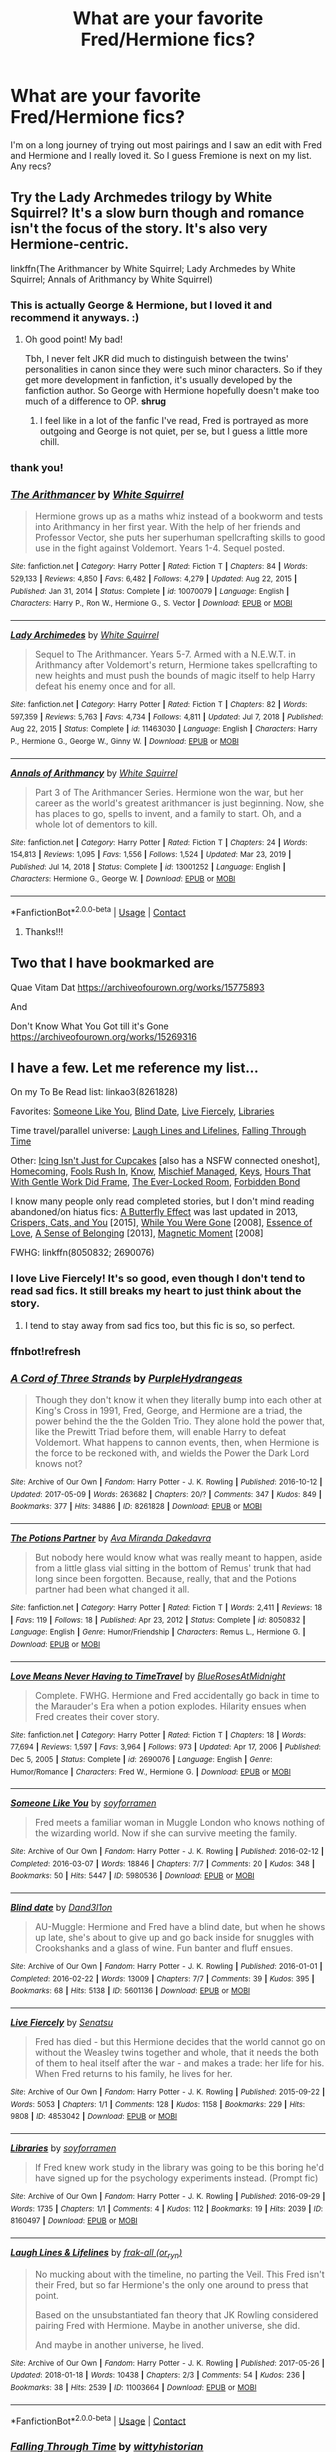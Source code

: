 #+TITLE: What are your favorite Fred/Hermione fics?

* What are your favorite Fred/Hermione fics?
:PROPERTIES:
:Author: spn-rome
:Score: 7
:DateUnix: 1618939285.0
:DateShort: 2021-Apr-20
:FlairText: Request
:END:
I'm on a long journey of trying out most pairings and I saw an edit with Fred and Hermione and I really loved it. So I guess Fremione is next on my list. Any recs?


** Try the Lady Archmedes trilogy by White Squirrel? It's a slow burn though and romance isn't the focus of the story. It's also very Hermione-centric.

linkffn(The Arithmancer by White Squirrel; Lady Archmedes by White Squirrel; Annals of Arithmancy by White Squirrel)
:PROPERTIES:
:Author: Gatalicious
:Score: 4
:DateUnix: 1618943353.0
:DateShort: 2021-Apr-20
:END:

*** This is actually George & Hermione, but I loved it and recommend it anyways. :)
:PROPERTIES:
:Author: itsemmie
:Score: 2
:DateUnix: 1618953512.0
:DateShort: 2021-Apr-21
:END:

**** Oh good point! My bad!

Tbh, I never felt JKR did much to distinguish between the twins' personalities in canon since they were such minor characters. So if they get more development in fanfiction, it's usually developed by the fanfiction author. So George with Hermione hopefully doesn't make too much of a difference to OP. *shrug*
:PROPERTIES:
:Author: Gatalicious
:Score: 1
:DateUnix: 1618954238.0
:DateShort: 2021-Apr-21
:END:

***** I feel like in a lot of the fanfic I've read, Fred is portrayed as more outgoing and George is not quiet, per se, but I guess a little more chill.
:PROPERTIES:
:Author: Sweetguy88
:Score: 1
:DateUnix: 1619226844.0
:DateShort: 2021-Apr-24
:END:


*** thank you!
:PROPERTIES:
:Author: spn-rome
:Score: 1
:DateUnix: 1618943420.0
:DateShort: 2021-Apr-20
:END:


*** [[https://www.fanfiction.net/s/10070079/1/][*/The Arithmancer/*]] by [[https://www.fanfiction.net/u/5339762/White-Squirrel][/White Squirrel/]]

#+begin_quote
  Hermione grows up as a maths whiz instead of a bookworm and tests into Arithmancy in her first year. With the help of her friends and Professor Vector, she puts her superhuman spellcrafting skills to good use in the fight against Voldemort. Years 1-4. Sequel posted.
#+end_quote

^{/Site/:} ^{fanfiction.net} ^{*|*} ^{/Category/:} ^{Harry} ^{Potter} ^{*|*} ^{/Rated/:} ^{Fiction} ^{T} ^{*|*} ^{/Chapters/:} ^{84} ^{*|*} ^{/Words/:} ^{529,133} ^{*|*} ^{/Reviews/:} ^{4,850} ^{*|*} ^{/Favs/:} ^{6,482} ^{*|*} ^{/Follows/:} ^{4,279} ^{*|*} ^{/Updated/:} ^{Aug} ^{22,} ^{2015} ^{*|*} ^{/Published/:} ^{Jan} ^{31,} ^{2014} ^{*|*} ^{/Status/:} ^{Complete} ^{*|*} ^{/id/:} ^{10070079} ^{*|*} ^{/Language/:} ^{English} ^{*|*} ^{/Characters/:} ^{Harry} ^{P.,} ^{Ron} ^{W.,} ^{Hermione} ^{G.,} ^{S.} ^{Vector} ^{*|*} ^{/Download/:} ^{[[http://www.ff2ebook.com/old/ffn-bot/index.php?id=10070079&source=ff&filetype=epub][EPUB]]} ^{or} ^{[[http://www.ff2ebook.com/old/ffn-bot/index.php?id=10070079&source=ff&filetype=mobi][MOBI]]}

--------------

[[https://www.fanfiction.net/s/11463030/1/][*/Lady Archimedes/*]] by [[https://www.fanfiction.net/u/5339762/White-Squirrel][/White Squirrel/]]

#+begin_quote
  Sequel to The Arithmancer. Years 5-7. Armed with a N.E.W.T. in Arithmancy after Voldemort's return, Hermione takes spellcrafting to new heights and must push the bounds of magic itself to help Harry defeat his enemy once and for all.
#+end_quote

^{/Site/:} ^{fanfiction.net} ^{*|*} ^{/Category/:} ^{Harry} ^{Potter} ^{*|*} ^{/Rated/:} ^{Fiction} ^{T} ^{*|*} ^{/Chapters/:} ^{82} ^{*|*} ^{/Words/:} ^{597,359} ^{*|*} ^{/Reviews/:} ^{5,763} ^{*|*} ^{/Favs/:} ^{4,734} ^{*|*} ^{/Follows/:} ^{4,811} ^{*|*} ^{/Updated/:} ^{Jul} ^{7,} ^{2018} ^{*|*} ^{/Published/:} ^{Aug} ^{22,} ^{2015} ^{*|*} ^{/Status/:} ^{Complete} ^{*|*} ^{/id/:} ^{11463030} ^{*|*} ^{/Language/:} ^{English} ^{*|*} ^{/Characters/:} ^{Harry} ^{P.,} ^{Hermione} ^{G.,} ^{George} ^{W.,} ^{Ginny} ^{W.} ^{*|*} ^{/Download/:} ^{[[http://www.ff2ebook.com/old/ffn-bot/index.php?id=11463030&source=ff&filetype=epub][EPUB]]} ^{or} ^{[[http://www.ff2ebook.com/old/ffn-bot/index.php?id=11463030&source=ff&filetype=mobi][MOBI]]}

--------------

[[https://www.fanfiction.net/s/13001252/1/][*/Annals of Arithmancy/*]] by [[https://www.fanfiction.net/u/5339762/White-Squirrel][/White Squirrel/]]

#+begin_quote
  Part 3 of The Arithmancer Series. Hermione won the war, but her career as the world's greatest arithmancer is just beginning. Now, she has places to go, spells to invent, and a family to start. Oh, and a whole lot of dementors to kill.
#+end_quote

^{/Site/:} ^{fanfiction.net} ^{*|*} ^{/Category/:} ^{Harry} ^{Potter} ^{*|*} ^{/Rated/:} ^{Fiction} ^{T} ^{*|*} ^{/Chapters/:} ^{24} ^{*|*} ^{/Words/:} ^{154,813} ^{*|*} ^{/Reviews/:} ^{1,095} ^{*|*} ^{/Favs/:} ^{1,556} ^{*|*} ^{/Follows/:} ^{1,524} ^{*|*} ^{/Updated/:} ^{Mar} ^{23,} ^{2019} ^{*|*} ^{/Published/:} ^{Jul} ^{14,} ^{2018} ^{*|*} ^{/Status/:} ^{Complete} ^{*|*} ^{/id/:} ^{13001252} ^{*|*} ^{/Language/:} ^{English} ^{*|*} ^{/Characters/:} ^{Hermione} ^{G.,} ^{George} ^{W.} ^{*|*} ^{/Download/:} ^{[[http://www.ff2ebook.com/old/ffn-bot/index.php?id=13001252&source=ff&filetype=epub][EPUB]]} ^{or} ^{[[http://www.ff2ebook.com/old/ffn-bot/index.php?id=13001252&source=ff&filetype=mobi][MOBI]]}

--------------

*FanfictionBot*^{2.0.0-beta} | [[https://github.com/FanfictionBot/reddit-ffn-bot/wiki/Usage][Usage]] | [[https://www.reddit.com/message/compose?to=tusing][Contact]]
:PROPERTIES:
:Author: FanfictionBot
:Score: 0
:DateUnix: 1618943437.0
:DateShort: 2021-Apr-20
:END:

**** Thanks!!!
:PROPERTIES:
:Author: spn-rome
:Score: 0
:DateUnix: 1618953174.0
:DateShort: 2021-Apr-21
:END:


** Two that I have bookmarked are

Quae Vitam Dat [[https://archiveofourown.org/works/15775893]]

And

Don't Know What You Got till it's Gone [[https://archiveofourown.org/works/15269316]]
:PROPERTIES:
:Author: Orrery-
:Score: 2
:DateUnix: 1619040413.0
:DateShort: 2021-Apr-22
:END:


** I have a few. Let me reference my list...

On my To Be Read list: linkao3(8261828)

Favorites: [[https://archiveofourown.org/works/5980536][Someone Like You]], [[https://archiveofourown.org/works/5601136][Blind Date]], [[https://archiveofourown.org/works/4853042][Live Fiercely]], [[https://archiveofourown.org/works/8160497][Libraries]]

Time travel/parallel universe: [[https://archiveofourown.org/works/11003664][Laugh Lines and Lifelines]], [[https://archiveofourown.org/works/4475078][Falling Through Time]]

Other: [[https://archiveofourown.org/works/9921644][Icing Isn't Just for Cupcakes]] [also has a NSFW connected oneshot], [[https://archiveofourown.org/works/799411][Homecoming]], [[https://archiveofourown.org/works/420533][Fools Rush In]], [[https://archiveofourown.org/works/771235][Know]], [[https://www.fanfiction.net/s/3760346/1/Mischief-Managed][Mischief Managed]], [[https://www.fanfiction.net/s/12210379/1/Keys][Keys]], [[https://www.fanfiction.net/s/8446848/1/hours-that-with-gentle-work-did-frame][Hours That With Gentle Work Did Frame]], [[https://www.fanfiction.net/s/6403370/1/The-Ever-Locked-Room][The Ever-Locked Room]], [[https://www.fanfiction.net/s/6395915/1/Forbidden-Bond][Forbidden Bond]]

I know many people only read completed stories, but I don't mind reading abandoned/on hiatus fics: [[https://archiveofourown.org/works/862467][A Butterfly Effect]] was last updated in 2013, [[https://archiveofourown.org/works/4761146][Crispers, Cats, and You]] [2015], [[https://www.fanfiction.net/s/3810590/1/While-You-Were-Gone][While You Were Gone]] [2008], [[https://www.fanfiction.net/s/3667241/1/Essence-of-Love][Essence of Love]], [[https://www.fanfiction.net/s/6427553/1/A-Sense-of-Belonging][A Sense of Belonging]] [2013], [[https://www.fanfiction.net/s/3624776/1/Magnetic-Moment][Magnetic Moment]] [2008]

FWHG: linkffn(8050832; 2690076)
:PROPERTIES:
:Author: Sweetguy88
:Score: 2
:DateUnix: 1619226930.0
:DateShort: 2021-Apr-24
:END:

*** I love Live Fiercely! It's so good, even though I don't tend to read sad fics. It still breaks my heart to just think about the story.
:PROPERTIES:
:Author: Icy-Photograph-3567
:Score: 2
:DateUnix: 1620050361.0
:DateShort: 2021-May-03
:END:

**** I tend to stay away from sad fics too, but this fic is so, so perfect.
:PROPERTIES:
:Author: Sweetguy88
:Score: 2
:DateUnix: 1620094230.0
:DateShort: 2021-May-04
:END:


*** ffnbot!refresh
:PROPERTIES:
:Author: Sweetguy88
:Score: 1
:DateUnix: 1619228402.0
:DateShort: 2021-Apr-24
:END:


*** [[https://archiveofourown.org/works/8261828][*/A Cord of Three Strands/*]] by [[https://www.archiveofourown.org/users/PurpleHydrangeas/pseuds/PurpleHydrangeas][/PurpleHydrangeas/]]

#+begin_quote
  Though they don't know it when they literally bump into each other at King's Cross in 1991, Fred, George, and Hermione are a triad, the power behind the the the Golden Trio. They alone hold the power that, like the Prewitt Triad before them, will enable Harry to defeat Voldemort. What happens to cannon events, then, when Hermione is the force to be reckoned with, and wields the Power the Dark Lord knows not?
#+end_quote

^{/Site/:} ^{Archive} ^{of} ^{Our} ^{Own} ^{*|*} ^{/Fandom/:} ^{Harry} ^{Potter} ^{-} ^{J.} ^{K.} ^{Rowling} ^{*|*} ^{/Published/:} ^{2016-10-12} ^{*|*} ^{/Updated/:} ^{2017-05-09} ^{*|*} ^{/Words/:} ^{263682} ^{*|*} ^{/Chapters/:} ^{20/?} ^{*|*} ^{/Comments/:} ^{347} ^{*|*} ^{/Kudos/:} ^{849} ^{*|*} ^{/Bookmarks/:} ^{377} ^{*|*} ^{/Hits/:} ^{34886} ^{*|*} ^{/ID/:} ^{8261828} ^{*|*} ^{/Download/:} ^{[[https://archiveofourown.org/downloads/8261828/A%20Cord%20of%20Three%20Strands.epub?updated_at=1528226616][EPUB]]} ^{or} ^{[[https://archiveofourown.org/downloads/8261828/A%20Cord%20of%20Three%20Strands.mobi?updated_at=1528226616][MOBI]]}

--------------

[[https://www.fanfiction.net/s/8050832/1/][*/The Potions Partner/*]] by [[https://www.fanfiction.net/u/1994953/Ava-Miranda-Dakedavra][/Ava Miranda Dakedavra/]]

#+begin_quote
  But nobody here would know what was really meant to happen, aside from a little glass vial sitting in the bottom of Remus' trunk that had long since been forgotten. Because, really, that and the Potions partner had been what changed it all.
#+end_quote

^{/Site/:} ^{fanfiction.net} ^{*|*} ^{/Category/:} ^{Harry} ^{Potter} ^{*|*} ^{/Rated/:} ^{Fiction} ^{T} ^{*|*} ^{/Words/:} ^{2,411} ^{*|*} ^{/Reviews/:} ^{18} ^{*|*} ^{/Favs/:} ^{119} ^{*|*} ^{/Follows/:} ^{18} ^{*|*} ^{/Published/:} ^{Apr} ^{23,} ^{2012} ^{*|*} ^{/Status/:} ^{Complete} ^{*|*} ^{/id/:} ^{8050832} ^{*|*} ^{/Language/:} ^{English} ^{*|*} ^{/Genre/:} ^{Humor/Friendship} ^{*|*} ^{/Characters/:} ^{Remus} ^{L.,} ^{Hermione} ^{G.} ^{*|*} ^{/Download/:} ^{[[http://www.ff2ebook.com/old/ffn-bot/index.php?id=8050832&source=ff&filetype=epub][EPUB]]} ^{or} ^{[[http://www.ff2ebook.com/old/ffn-bot/index.php?id=8050832&source=ff&filetype=mobi][MOBI]]}

--------------

[[https://www.fanfiction.net/s/2690076/1/][*/Love Means Never Having to TimeTravel/*]] by [[https://www.fanfiction.net/u/272385/BlueRosesAtMidnight][/BlueRosesAtMidnight/]]

#+begin_quote
  Complete. FWHG. Hermione and Fred accidentally go back in time to the Marauder's Era when a potion explodes. Hilarity ensues when Fred creates their cover story.
#+end_quote

^{/Site/:} ^{fanfiction.net} ^{*|*} ^{/Category/:} ^{Harry} ^{Potter} ^{*|*} ^{/Rated/:} ^{Fiction} ^{T} ^{*|*} ^{/Chapters/:} ^{18} ^{*|*} ^{/Words/:} ^{77,694} ^{*|*} ^{/Reviews/:} ^{1,597} ^{*|*} ^{/Favs/:} ^{3,964} ^{*|*} ^{/Follows/:} ^{973} ^{*|*} ^{/Updated/:} ^{Apr} ^{17,} ^{2006} ^{*|*} ^{/Published/:} ^{Dec} ^{5,} ^{2005} ^{*|*} ^{/Status/:} ^{Complete} ^{*|*} ^{/id/:} ^{2690076} ^{*|*} ^{/Language/:} ^{English} ^{*|*} ^{/Genre/:} ^{Humor/Romance} ^{*|*} ^{/Characters/:} ^{Fred} ^{W.,} ^{Hermione} ^{G.} ^{*|*} ^{/Download/:} ^{[[http://www.ff2ebook.com/old/ffn-bot/index.php?id=2690076&source=ff&filetype=epub][EPUB]]} ^{or} ^{[[http://www.ff2ebook.com/old/ffn-bot/index.php?id=2690076&source=ff&filetype=mobi][MOBI]]}

--------------

[[https://archiveofourown.org/works/5980536][*/Someone Like You/*]] by [[https://www.archiveofourown.org/users/soyforramen/pseuds/soyforramen][/soyforramen/]]

#+begin_quote
  Fred meets a familiar woman in Muggle London who knows nothing of the wizarding world. Now if she can survive meeting the family.
#+end_quote

^{/Site/:} ^{Archive} ^{of} ^{Our} ^{Own} ^{*|*} ^{/Fandom/:} ^{Harry} ^{Potter} ^{-} ^{J.} ^{K.} ^{Rowling} ^{*|*} ^{/Published/:} ^{2016-02-12} ^{*|*} ^{/Completed/:} ^{2016-03-07} ^{*|*} ^{/Words/:} ^{18846} ^{*|*} ^{/Chapters/:} ^{7/7} ^{*|*} ^{/Comments/:} ^{20} ^{*|*} ^{/Kudos/:} ^{348} ^{*|*} ^{/Bookmarks/:} ^{50} ^{*|*} ^{/Hits/:} ^{5447} ^{*|*} ^{/ID/:} ^{5980536} ^{*|*} ^{/Download/:} ^{[[https://archiveofourown.org/downloads/5980536/Someone%20Like%20You.epub?updated_at=1614115950][EPUB]]} ^{or} ^{[[https://archiveofourown.org/downloads/5980536/Someone%20Like%20You.mobi?updated_at=1614115950][MOBI]]}

--------------

[[https://archiveofourown.org/works/5601136][*/Blind date/*]] by [[https://www.archiveofourown.org/users/Dand3l1on/pseuds/Dand3l1on][/Dand3l1on/]]

#+begin_quote
  AU-Muggle: Hermione and Fred have a blind date, but when he shows up late, she's about to give up and go back inside for snuggles with Crookshanks and a glass of wine. Fun banter and fluff ensues.
#+end_quote

^{/Site/:} ^{Archive} ^{of} ^{Our} ^{Own} ^{*|*} ^{/Fandom/:} ^{Harry} ^{Potter} ^{-} ^{J.} ^{K.} ^{Rowling} ^{*|*} ^{/Published/:} ^{2016-01-01} ^{*|*} ^{/Completed/:} ^{2016-02-22} ^{*|*} ^{/Words/:} ^{13009} ^{*|*} ^{/Chapters/:} ^{7/7} ^{*|*} ^{/Comments/:} ^{39} ^{*|*} ^{/Kudos/:} ^{395} ^{*|*} ^{/Bookmarks/:} ^{68} ^{*|*} ^{/Hits/:} ^{5138} ^{*|*} ^{/ID/:} ^{5601136} ^{*|*} ^{/Download/:} ^{[[https://archiveofourown.org/downloads/5601136/Blind%20date.epub?updated_at=1456186745][EPUB]]} ^{or} ^{[[https://archiveofourown.org/downloads/5601136/Blind%20date.mobi?updated_at=1456186745][MOBI]]}

--------------

[[https://archiveofourown.org/works/4853042][*/Live Fiercely/*]] by [[https://www.archiveofourown.org/users/Senatsu/pseuds/Senatsu][/Senatsu/]]

#+begin_quote
  Fred has died - but this Hermione decides that the world cannot go on without the Weasley twins together and whole, that it needs the both of them to heal itself after the war - and makes a trade: her life for his. When Fred returns to his family, he lives for her.
#+end_quote

^{/Site/:} ^{Archive} ^{of} ^{Our} ^{Own} ^{*|*} ^{/Fandom/:} ^{Harry} ^{Potter} ^{-} ^{J.} ^{K.} ^{Rowling} ^{*|*} ^{/Published/:} ^{2015-09-22} ^{*|*} ^{/Words/:} ^{5053} ^{*|*} ^{/Chapters/:} ^{1/1} ^{*|*} ^{/Comments/:} ^{128} ^{*|*} ^{/Kudos/:} ^{1158} ^{*|*} ^{/Bookmarks/:} ^{229} ^{*|*} ^{/Hits/:} ^{9808} ^{*|*} ^{/ID/:} ^{4853042} ^{*|*} ^{/Download/:} ^{[[https://archiveofourown.org/downloads/4853042/Live%20Fiercely.epub?updated_at=1617735297][EPUB]]} ^{or} ^{[[https://archiveofourown.org/downloads/4853042/Live%20Fiercely.mobi?updated_at=1617735297][MOBI]]}

--------------

[[https://archiveofourown.org/works/8160497][*/Libraries/*]] by [[https://www.archiveofourown.org/users/soyforramen/pseuds/soyforramen][/soyforramen/]]

#+begin_quote
  If Fred knew work study in the library was going to be this boring he'd have signed up for the psychology experiments instead. (Prompt fic)
#+end_quote

^{/Site/:} ^{Archive} ^{of} ^{Our} ^{Own} ^{*|*} ^{/Fandom/:} ^{Harry} ^{Potter} ^{-} ^{J.} ^{K.} ^{Rowling} ^{*|*} ^{/Published/:} ^{2016-09-29} ^{*|*} ^{/Words/:} ^{1735} ^{*|*} ^{/Chapters/:} ^{1/1} ^{*|*} ^{/Comments/:} ^{4} ^{*|*} ^{/Kudos/:} ^{112} ^{*|*} ^{/Bookmarks/:} ^{19} ^{*|*} ^{/Hits/:} ^{2039} ^{*|*} ^{/ID/:} ^{8160497} ^{*|*} ^{/Download/:} ^{[[https://archiveofourown.org/downloads/8160497/Libraries.epub?updated_at=1475122232][EPUB]]} ^{or} ^{[[https://archiveofourown.org/downloads/8160497/Libraries.mobi?updated_at=1475122232][MOBI]]}

--------------

[[https://archiveofourown.org/works/11003664][*/Laugh Lines & Lifelines/*]] by [[https://www.archiveofourown.org/users/or_ryn/pseuds/frak-all][/frak-all (or_ryn)/]]

#+begin_quote
  No mucking about with the timeline, no parting the Veil. This Fred isn't their Fred, but so far Hermione's the only one around to press that point.

  Based on the unsubstantiated fan theory that JK Rowling considered pairing Fred with Hermione. Maybe in another universe, she did.

  And maybe in another universe, he lived.
#+end_quote

^{/Site/:} ^{Archive} ^{of} ^{Our} ^{Own} ^{*|*} ^{/Fandom/:} ^{Harry} ^{Potter} ^{-} ^{J.} ^{K.} ^{Rowling} ^{*|*} ^{/Published/:} ^{2017-05-26} ^{*|*} ^{/Updated/:} ^{2018-01-18} ^{*|*} ^{/Words/:} ^{10438} ^{*|*} ^{/Chapters/:} ^{2/3} ^{*|*} ^{/Comments/:} ^{54} ^{*|*} ^{/Kudos/:} ^{236} ^{*|*} ^{/Bookmarks/:} ^{38} ^{*|*} ^{/Hits/:} ^{2539} ^{*|*} ^{/ID/:} ^{11003664} ^{*|*} ^{/Download/:} ^{[[https://archiveofourown.org/downloads/11003664/Laugh%20Lines%20Lifelines.epub?updated_at=1552168819][EPUB]]} ^{or} ^{[[https://archiveofourown.org/downloads/11003664/Laugh%20Lines%20Lifelines.mobi?updated_at=1552168819][MOBI]]}

--------------

*FanfictionBot*^{2.0.0-beta} | [[https://github.com/FanfictionBot/reddit-ffn-bot/wiki/Usage][Usage]] | [[https://www.reddit.com/message/compose?to=tusing][Contact]]
:PROPERTIES:
:Author: FanfictionBot
:Score: 1
:DateUnix: 1619228456.0
:DateShort: 2021-Apr-24
:END:


*** [[https://archiveofourown.org/works/4475078][*/Falling Through Time/*]] by [[https://www.archiveofourown.org/users/wittyhistorian/pseuds/wittyhistorian][/wittyhistorian/]]

#+begin_quote
  In what was supposed to be her first ski trip since the war, Hermione wakes up from an avalanche to find herself back in time. Despite her search to return home to her time, she is forced to relive her last years at Hogwarts and the War that she knows will claim the faces that now haunt her. In Particular, the face of a certain Weasley that she finds herself slowly falling for.If you were forced back in time, would you try to save him?
#+end_quote

^{/Site/:} ^{Archive} ^{of} ^{Our} ^{Own} ^{*|*} ^{/Fandom/:} ^{Harry} ^{Potter} ^{-} ^{J.} ^{K.} ^{Rowling} ^{*|*} ^{/Published/:} ^{2015-08-01} ^{*|*} ^{/Completed/:} ^{2020-02-27} ^{*|*} ^{/Words/:} ^{353137} ^{*|*} ^{/Chapters/:} ^{56/56} ^{*|*} ^{/Comments/:} ^{1311} ^{*|*} ^{/Kudos/:} ^{3578} ^{*|*} ^{/Bookmarks/:} ^{887} ^{*|*} ^{/Hits/:} ^{90352} ^{*|*} ^{/ID/:} ^{4475078} ^{*|*} ^{/Download/:} ^{[[https://archiveofourown.org/downloads/4475078/Falling%20Through%20Time.epub?updated_at=1618790897][EPUB]]} ^{or} ^{[[https://archiveofourown.org/downloads/4475078/Falling%20Through%20Time.mobi?updated_at=1618790897][MOBI]]}

--------------

[[https://archiveofourown.org/works/9921644][*/Icing Isn't Just for Cupcakes/*]] by [[https://www.archiveofourown.org/users/Brightki/pseuds/Brightki][/Brightki/]]

#+begin_quote
  Hermione relents under Harry's pressure and takes a job as the manager of a hockey team where she's introduced to the Weasley twins, a defense duo with a penchant for practical jokes.
#+end_quote

^{/Site/:} ^{Archive} ^{of} ^{Our} ^{Own} ^{*|*} ^{/Fandom/:} ^{Harry} ^{Potter} ^{-} ^{J.} ^{K.} ^{Rowling} ^{*|*} ^{/Published/:} ^{2017-02-25} ^{*|*} ^{/Words/:} ^{3404} ^{*|*} ^{/Chapters/:} ^{1/1} ^{*|*} ^{/Comments/:} ^{17} ^{*|*} ^{/Kudos/:} ^{216} ^{*|*} ^{/Bookmarks/:} ^{32} ^{*|*} ^{/Hits/:} ^{4802} ^{*|*} ^{/ID/:} ^{9921644} ^{*|*} ^{/Download/:} ^{[[https://archiveofourown.org/downloads/9921644/Icing%20Isnt%20Just%20for.epub?updated_at=1495319171][EPUB]]} ^{or} ^{[[https://archiveofourown.org/downloads/9921644/Icing%20Isnt%20Just%20for.mobi?updated_at=1495319171][MOBI]]}

--------------

[[https://archiveofourown.org/works/799411][*/Homecoming/*]] by [[https://www.archiveofourown.org/users/romanticalgirl/pseuds/romanticalgirl][/romanticalgirl/]]

#+begin_quote
#+end_quote

^{/Site/:} ^{Archive} ^{of} ^{Our} ^{Own} ^{*|*} ^{/Fandom/:} ^{Harry} ^{Potter} ^{-} ^{J.} ^{K.} ^{Rowling} ^{*|*} ^{/Published/:} ^{2013-05-11} ^{*|*} ^{/Words/:} ^{378} ^{*|*} ^{/Chapters/:} ^{1/1} ^{*|*} ^{/Comments/:} ^{2} ^{*|*} ^{/Kudos/:} ^{104} ^{*|*} ^{/Bookmarks/:} ^{9} ^{*|*} ^{/Hits/:} ^{1911} ^{*|*} ^{/ID/:} ^{799411} ^{*|*} ^{/Download/:} ^{[[https://archiveofourown.org/downloads/799411/Homecoming.epub?updated_at=1387591170][EPUB]]} ^{or} ^{[[https://archiveofourown.org/downloads/799411/Homecoming.mobi?updated_at=1387591170][MOBI]]}

--------------

[[https://archiveofourown.org/works/420533][*/Fools Rush In/*]] by [[https://www.archiveofourown.org/users/Inell/pseuds/Inell][/Inell/]]

#+begin_quote
  Hermione decides it's not so bad being a fool
#+end_quote

^{/Site/:} ^{Archive} ^{of} ^{Our} ^{Own} ^{*|*} ^{/Fandom/:} ^{Harry} ^{Potter} ^{-} ^{J.} ^{K.} ^{Rowling} ^{*|*} ^{/Published/:} ^{2012-06-02} ^{*|*} ^{/Words/:} ^{4127} ^{*|*} ^{/Chapters/:} ^{1/1} ^{*|*} ^{/Comments/:} ^{8} ^{*|*} ^{/Kudos/:} ^{417} ^{*|*} ^{/Bookmarks/:} ^{60} ^{*|*} ^{/Hits/:} ^{6469} ^{*|*} ^{/ID/:} ^{420533} ^{*|*} ^{/Download/:} ^{[[https://archiveofourown.org/downloads/420533/Fools%20Rush%20In.epub?updated_at=1491687265][EPUB]]} ^{or} ^{[[https://archiveofourown.org/downloads/420533/Fools%20Rush%20In.mobi?updated_at=1491687265][MOBI]]}

--------------

[[https://archiveofourown.org/works/771235][*/Know/*]] by [[https://www.archiveofourown.org/users/romanticalgirl/pseuds/romanticalgirl][/romanticalgirl/]]

#+begin_quote
#+end_quote

^{/Site/:} ^{Archive} ^{of} ^{Our} ^{Own} ^{*|*} ^{/Fandom/:} ^{Harry} ^{Potter} ^{-} ^{J.} ^{K.} ^{Rowling} ^{*|*} ^{/Published/:} ^{2013-04-23} ^{*|*} ^{/Words/:} ^{196} ^{*|*} ^{/Chapters/:} ^{1/1} ^{*|*} ^{/Kudos/:} ^{78} ^{*|*} ^{/Bookmarks/:} ^{5} ^{*|*} ^{/Hits/:} ^{1754} ^{*|*} ^{/ID/:} ^{771235} ^{*|*} ^{/Download/:} ^{[[https://archiveofourown.org/downloads/771235/Know.epub?updated_at=1387591098][EPUB]]} ^{or} ^{[[https://archiveofourown.org/downloads/771235/Know.mobi?updated_at=1387591098][MOBI]]}

--------------

[[https://archiveofourown.org/works/862467][*/A Butterfly Effect/*]] by [[https://www.archiveofourown.org/users/ari_j/pseuds/ari_j][/ari_j/]]

#+begin_quote
  In which Ron Weasley doesn't remember the House Elves at the Battle of Hogwarts, Harry isn't too distracted to ask one more thing of Hermione, and these small differences change everything. AU during/after the Battle of Hogwarts and beyond. Eventual Fred/Hermione, Harry/Ginny, Ron/?
#+end_quote

^{/Site/:} ^{Archive} ^{of} ^{Our} ^{Own} ^{*|*} ^{/Fandom/:} ^{Harry} ^{Potter} ^{-} ^{J.} ^{K.} ^{Rowling} ^{*|*} ^{/Published/:} ^{2013-06-29} ^{*|*} ^{/Updated/:} ^{2013-09-25} ^{*|*} ^{/Words/:} ^{20120} ^{*|*} ^{/Chapters/:} ^{6/?} ^{*|*} ^{/Comments/:} ^{35} ^{*|*} ^{/Kudos/:} ^{446} ^{*|*} ^{/Bookmarks/:} ^{45} ^{*|*} ^{/Hits/:} ^{13822} ^{*|*} ^{/ID/:} ^{862467} ^{*|*} ^{/Download/:} ^{[[https://archiveofourown.org/downloads/862467/A%20Butterfly%20Effect.epub?updated_at=1387593292][EPUB]]} ^{or} ^{[[https://archiveofourown.org/downloads/862467/A%20Butterfly%20Effect.mobi?updated_at=1387593292][MOBI]]}

--------------

[[https://archiveofourown.org/works/4761146][*/Crispers, Cats, and You/*]] by [[https://www.archiveofourown.org/users/soyforramen/pseuds/soyforramen][/soyforramen/]]

#+begin_quote
  Crookshanks takes a liking to Hermione's new neighbor. Not that Hermione is complaining. Now if she could only keep him out of the crisper and away from the cheese.
#+end_quote

^{/Site/:} ^{Archive} ^{of} ^{Our} ^{Own} ^{*|*} ^{/Fandom/:} ^{Harry} ^{Potter} ^{-} ^{J.} ^{K.} ^{Rowling} ^{*|*} ^{/Published/:} ^{2015-09-09} ^{*|*} ^{/Updated/:} ^{2015-12-27} ^{*|*} ^{/Words/:} ^{75369} ^{*|*} ^{/Chapters/:} ^{12/?} ^{*|*} ^{/Comments/:} ^{74} ^{*|*} ^{/Kudos/:} ^{246} ^{*|*} ^{/Bookmarks/:} ^{58} ^{*|*} ^{/Hits/:} ^{4652} ^{*|*} ^{/ID/:} ^{4761146} ^{*|*} ^{/Download/:} ^{[[https://archiveofourown.org/downloads/4761146/Crispers%20Cats%20and%20You.epub?updated_at=1467767243][EPUB]]} ^{or} ^{[[https://archiveofourown.org/downloads/4761146/Crispers%20Cats%20and%20You.mobi?updated_at=1467767243][MOBI]]}

--------------

[[https://www.fanfiction.net/s/3760346/1/][*/Mischief Managed/*]] by [[https://www.fanfiction.net/u/547939/Crazy-Mishka][/Crazy Mishka/]]

#+begin_quote
  AUOneshot. Hermione made friends with two entirely different boys, and it makes for an entirely different school experience.
#+end_quote

^{/Site/:} ^{fanfiction.net} ^{*|*} ^{/Category/:} ^{Harry} ^{Potter} ^{*|*} ^{/Rated/:} ^{Fiction} ^{K} ^{*|*} ^{/Words/:} ^{8,115} ^{*|*} ^{/Reviews/:} ^{88} ^{*|*} ^{/Favs/:} ^{682} ^{*|*} ^{/Follows/:} ^{145} ^{*|*} ^{/Published/:} ^{Sep} ^{1,} ^{2007} ^{*|*} ^{/Status/:} ^{Complete} ^{*|*} ^{/id/:} ^{3760346} ^{*|*} ^{/Language/:} ^{English} ^{*|*} ^{/Genre/:} ^{Humor/Friendship} ^{*|*} ^{/Characters/:} ^{Hermione} ^{G.,} ^{Fred} ^{W.} ^{*|*} ^{/Download/:} ^{[[http://www.ff2ebook.com/old/ffn-bot/index.php?id=3760346&source=ff&filetype=epub][EPUB]]} ^{or} ^{[[http://www.ff2ebook.com/old/ffn-bot/index.php?id=3760346&source=ff&filetype=mobi][MOBI]]}

--------------

[[https://www.fanfiction.net/s/3810590/1/][*/While You Were Gone/*]] by [[https://www.fanfiction.net/u/529718/atruwriter][/atruwriter/]]

#+begin_quote
  With the end of war, Harry and Ron escape to find themselves. Left behind, Hermione is lost on her own, only to be found by two of the most unlikely people. A strong love and friendship is created, but Ron and Harry's return will bring much turmoil. FHr [INDEFINITE HIATUS]
#+end_quote

^{/Site/:} ^{fanfiction.net} ^{*|*} ^{/Category/:} ^{Harry} ^{Potter} ^{*|*} ^{/Rated/:} ^{Fiction} ^{T} ^{*|*} ^{/Chapters/:} ^{8} ^{*|*} ^{/Words/:} ^{52,010} ^{*|*} ^{/Reviews/:} ^{1,334} ^{*|*} ^{/Favs/:} ^{2,105} ^{*|*} ^{/Follows/:} ^{2,041} ^{*|*} ^{/Updated/:} ^{Mar} ^{17,} ^{2008} ^{*|*} ^{/Published/:} ^{Sep} ^{30,} ^{2007} ^{*|*} ^{/id/:} ^{3810590} ^{*|*} ^{/Language/:} ^{English} ^{*|*} ^{/Genre/:} ^{Romance/Friendship} ^{*|*} ^{/Characters/:} ^{<Hermione} ^{G.,} ^{Fred} ^{W.>} ^{*|*} ^{/Download/:} ^{[[http://www.ff2ebook.com/old/ffn-bot/index.php?id=3810590&source=ff&filetype=epub][EPUB]]} ^{or} ^{[[http://www.ff2ebook.com/old/ffn-bot/index.php?id=3810590&source=ff&filetype=mobi][MOBI]]}

--------------

*FanfictionBot*^{2.0.0-beta} | [[https://github.com/FanfictionBot/reddit-ffn-bot/wiki/Usage][Usage]] | [[https://www.reddit.com/message/compose?to=tusing][Contact]]
:PROPERTIES:
:Author: FanfictionBot
:Score: 1
:DateUnix: 1619228468.0
:DateShort: 2021-Apr-24
:END:


*** Thank you sm!
:PROPERTIES:
:Author: spn-rome
:Score: 1
:DateUnix: 1619246540.0
:DateShort: 2021-Apr-24
:END:


** It's a muggle AU, but I loved this one:

linkao3([[https://archiveofourown.org/works/27285505/chapters/66664003]])
:PROPERTIES:
:Author: Wake_The_Dragon
:Score: 1
:DateUnix: 1618947063.0
:DateShort: 2021-Apr-21
:END:

*** I love muggle AUs!
:PROPERTIES:
:Author: Sweetguy88
:Score: 1
:DateUnix: 1619226889.0
:DateShort: 2021-Apr-24
:END:


*** [[https://archiveofourown.org/works/27285505][*/Caffeine, Strings, and Other Impossible Things/*]] by [[https://www.archiveofourown.org/users/omnenomnom/pseuds/omnenomnom][/omnenomnom/]]

#+begin_quote
  Hermione has only ever loved ballet. She earned her way into Juilliard through sweat and dedication. The Weasley twins are musical prodigies, dropping out to peruse a career as Rockstars. But when Hermione finds a locked out Fred Weasley playing on a ratty fire escape, it starts something she would have never expected. New York City is a place of unpredictable miracles and shattered dreams. Who is to say which one is which?
#+end_quote

^{/Site/:} ^{Archive} ^{of} ^{Our} ^{Own} ^{*|*} ^{/Fandom/:} ^{Harry} ^{Potter} ^{-} ^{J.} ^{K.} ^{Rowling} ^{*|*} ^{/Published/:} ^{2020-10-30} ^{*|*} ^{/Completed/:} ^{2020-11-20} ^{*|*} ^{/Words/:} ^{42955} ^{*|*} ^{/Chapters/:} ^{11/11} ^{*|*} ^{/Comments/:} ^{161} ^{*|*} ^{/Kudos/:} ^{200} ^{*|*} ^{/Bookmarks/:} ^{54} ^{*|*} ^{/Hits/:} ^{3615} ^{*|*} ^{/ID/:} ^{27285505} ^{*|*} ^{/Download/:} ^{[[https://archiveofourown.org/downloads/27285505/Caffeine%20Strings%20and.epub?updated_at=1618372754][EPUB]]} ^{or} ^{[[https://archiveofourown.org/downloads/27285505/Caffeine%20Strings%20and.mobi?updated_at=1618372754][MOBI]]}

--------------

*FanfictionBot*^{2.0.0-beta} | [[https://github.com/FanfictionBot/reddit-ffn-bot/wiki/Usage][Usage]] | [[https://www.reddit.com/message/compose?to=tusing][Contact]]
:PROPERTIES:
:Author: FanfictionBot
:Score: 0
:DateUnix: 1618947081.0
:DateShort: 2021-Apr-21
:END:

**** oooo I've seen this one a lot!
:PROPERTIES:
:Author: spn-rome
:Score: 0
:DateUnix: 1618953189.0
:DateShort: 2021-Apr-21
:END:


** the fremione and the weasleys series is AMAZING!!!! starts with linkao3(14417772)
:PROPERTIES:
:Author: stealthxstar
:Score: 1
:DateUnix: 1618978652.0
:DateShort: 2021-Apr-21
:END:

*** [[https://archiveofourown.org/works/14417772][*/The line-up/*]] by [[https://www.archiveofourown.org/users/moonfairy13/pseuds/moonfairy13][/moonfairy13/]]

#+begin_quote
  After a normal Saturday breakfast at The Burrow, Hermione discovers that a marriage law is about to be enacted. Unless she finds a suitor over the weekend, she will be paired by the Ministry of Magic, possibly with an ex-Death Eater. Ginny decides the solution is to offer Hermione her choice of Weasley brother. But George is determined to share his thoughts before Hermione makes her decision...
#+end_quote

^{/Site/:} ^{Archive} ^{of} ^{Our} ^{Own} ^{*|*} ^{/Fandom/:} ^{Harry} ^{Potter} ^{-} ^{J.} ^{K.} ^{Rowling} ^{*|*} ^{/Published/:} ^{2018-04-24} ^{*|*} ^{/Words/:} ^{2169} ^{*|*} ^{/Chapters/:} ^{1/1} ^{*|*} ^{/Comments/:} ^{62} ^{*|*} ^{/Kudos/:} ^{597} ^{*|*} ^{/Bookmarks/:} ^{45} ^{*|*} ^{/Hits/:} ^{10100} ^{*|*} ^{/ID/:} ^{14417772} ^{*|*} ^{/Download/:} ^{[[https://archiveofourown.org/downloads/14417772/The%20line-up.epub?updated_at=1594730756][EPUB]]} ^{or} ^{[[https://archiveofourown.org/downloads/14417772/The%20line-up.mobi?updated_at=1594730756][MOBI]]}

--------------

*FanfictionBot*^{2.0.0-beta} | [[https://github.com/FanfictionBot/reddit-ffn-bot/wiki/Usage][Usage]] | [[https://www.reddit.com/message/compose?to=tusing][Contact]]
:PROPERTIES:
:Author: FanfictionBot
:Score: 2
:DateUnix: 1618978670.0
:DateShort: 2021-Apr-21
:END:


*** Thank you!!!
:PROPERTIES:
:Author: spn-rome
:Score: 2
:DateUnix: 1618981062.0
:DateShort: 2021-Apr-21
:END:
